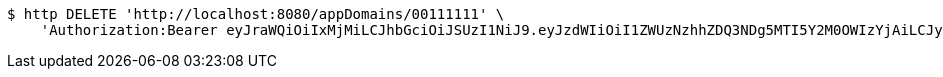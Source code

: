[source,bash]
----
$ http DELETE 'http://localhost:8080/appDomains/00111111' \
    'Authorization:Bearer eyJraWQiOiIxMjMiLCJhbGciOiJSUzI1NiJ9.eyJzdWIiOiI1ZWUzNzhhZDQ3NDg5MTI5Y2M0OWIzYjAiLCJyb2xlcyI6W10sImlzcyI6Im1tYWR1LmNvbSIsImdyb3VwcyI6W10sImF1dGhvcml0aWVzIjpbXSwiY2xpZW50X2lkIjoiMjJlNjViNzItOTIzNC00MjgxLTlkNzMtMzIzMDA4OWQ0OWE3IiwiZG9tYWluX2lkIjoiMCIsImF1ZCI6InRlc3QiLCJuYmYiOjE1OTI5MTU4MjUsInVzZXJfaWQiOiIxMTExMTExMTEiLCJzY29wZSI6ImEuMDAxMTExMTEuZG9tYWluLmRlbGV0ZSIsImV4cCI6MTU5MjkxNTgzMCwiaWF0IjoxNTkyOTE1ODI1LCJqdGkiOiJmNWJmNzVhNi0wNGEwLTQyZjctYTFlMC01ODNlMjljZGU4NmMifQ.XSa-j33GhYhvxmTg918n0bzCLG8EO_86bbml8lBXEXk9mHLFzMh0ZytsPeUFmhKFRJhNA0NUZxZeHCBVsoq0J-Ufbc4xWSAAbKitr9R5zTiRgze05MkrWr5B0-RITvPGPMg7GkTuZLa0A-dQpM56oXnQ5WB6GlNzC4q5Jr453eDZpccP7CTNZ-dct9uQvIW6GW3WchF0amuJUnxhgmvIwgfhsb4XjNAoMRXAGbfsVK55Lck3QaKSRcHNHdz3wSJR9J_S5eviiHs0BPf0yqhDmiGcY-u-ZwRyZJ8j0DFmM6Cm0P_DLyID0nVEC7hlY6wBwDIijDWWiW5gzd9V11RH9A'
----